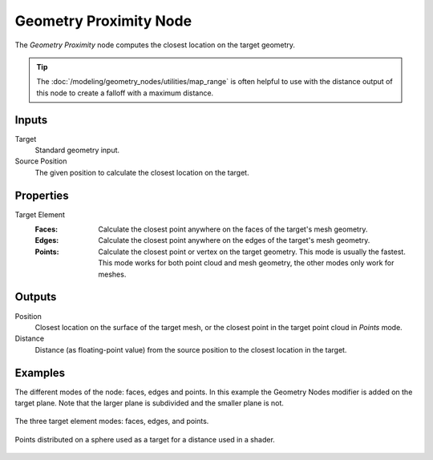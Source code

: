 .. index:: Geometry Nodes; Geometry Proximity
.. _bpy.types.GeometryNodeGeometryProximity:

***********************
Geometry Proximity Node
***********************

.. figure:: /images/modeling_geometry-nodes_geometry_geometry-proximity_node.png
   :align: center
   :alt: Geometry Proximity node.

The *Geometry Proximity* node computes the closest location on the target geometry.

.. tip::

   The :doc:`/modeling/geometry_nodes/utilities/map_range` is often helpful to use with the distance
   output of this node to create a falloff with a maximum distance.


Inputs
======

Target
   Standard geometry input.

Source Position
   The given position to calculate the closest location on the target.


Properties
==========

Target Element
   :Faces:
      Calculate the closest point anywhere on the faces of the target's mesh geometry.
   :Edges:
      Calculate the closest point anywhere on the edges of the target's mesh geometry.
   :Points:
      Calculate the closest point or vertex on the target geometry. This mode is usually the fastest.
      This mode works for both point cloud and mesh geometry, the other modes only work for meshes.


Outputs
=======

Position
   Closest location on the surface of the target mesh, or the closest point in the target point cloud
   in *Points* mode.

Distance
   Distance (as floating-point value) from the source position to the closest location in the target.


Examples
========

The different modes of the node: faces, edges and points.
In this example the Geometry Nodes modifier is added on the target plane.
Note that the larger plane is subdivided and the smaller plane is not.

.. figure:: /images/modeling_geometry-nodes_geometry-proximity_modes.png
   :align: center

   The three target element modes: faces, edges, and points.

.. figure:: /images/modeling_geometry-nodes_geometry-proximity_example.png
   :align: center

   Points distributed on a sphere used as a target for a distance used in a shader.
